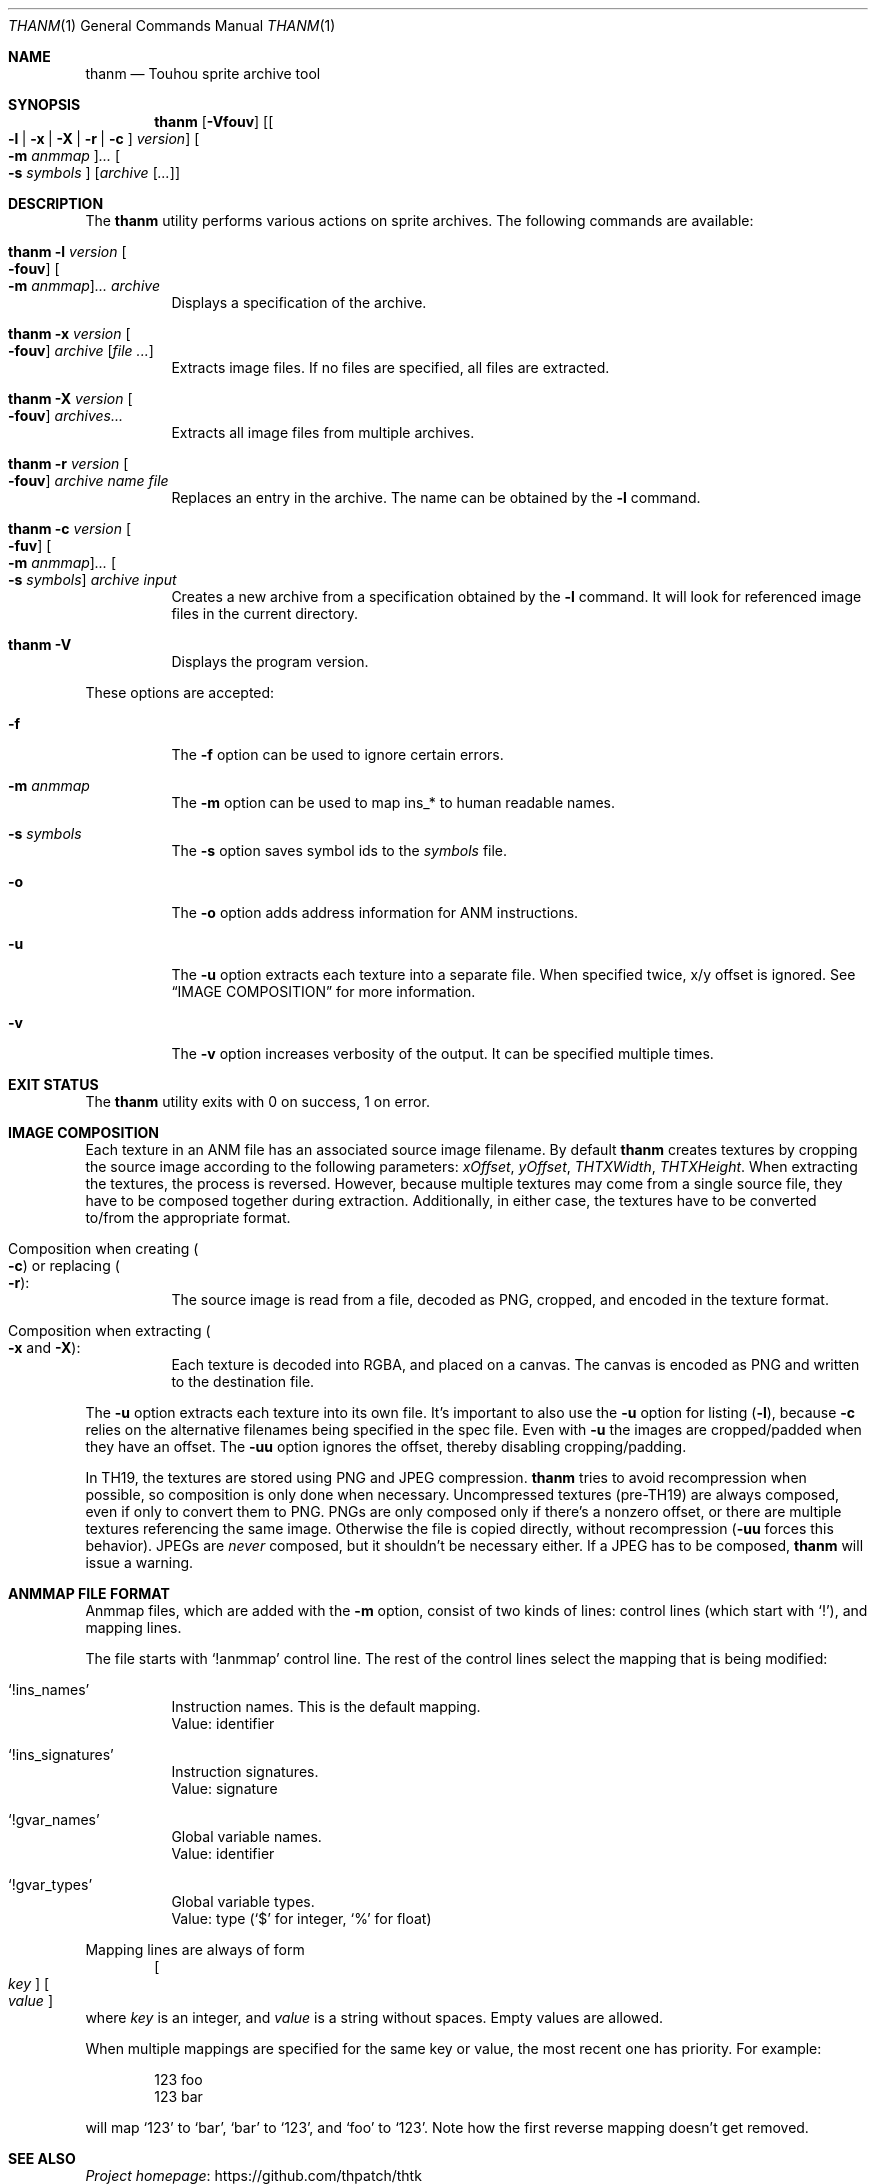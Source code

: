 .\" Redistribution and use in source and binary forms, with
.\" or without modification, are permitted provided that the
.\" following conditions are met:
.\"
.\" 1. Redistributions of source code must retain this list
.\"    of conditions and the following disclaimer.
.\" 2. Redistributions in binary form must reproduce this
.\"    list of conditions and the following disclaimer in the
.\"    documentation and/or other materials provided with the
.\"    distribution.
.\"
.\" THIS SOFTWARE IS PROVIDED BY THE COPYRIGHT HOLDERS AND
.\" CONTRIBUTORS "AS IS" AND ANY EXPRESS OR IMPLIED
.\" WARRANTIES, INCLUDING, BUT NOT LIMITED TO, THE IMPLIED
.\" WARRANTIES OF MERCHANTABILITY AND FITNESS FOR A
.\" PARTICULAR PURPOSE ARE DISCLAIMED. IN NO EVENT SHALL THE
.\" COPYRIGHT OWNER OR CONTRIBUTORS BE LIABLE FOR ANY DIRECT,
.\" INDIRECT, INCIDENTAL, SPECIAL, EXEMPLARY, OR
.\" CONSEQUENTIAL DAMAGES (INCLUDING, BUT NOT LIMITED TO,
.\" PROCUREMENT OF SUBSTITUTE GOODS OR SERVICES; LOSS OF USE,
.\" DATA, OR PROFITS; OR BUSINESS INTERRUPTION) HOWEVER
.\" CAUSED AND ON ANY THEORY OF LIABILITY, WHETHER IN
.\" CONTRACT, STRICT LIABILITY, OR TORT (INCLUDING NEGLIGENCE
.\" OR OTHERWISE) ARISING IN ANY WAY OUT OF THE USE OF THIS
.\" SOFTWARE, EVEN IF ADVISED OF THE POSSIBILITY OF SUCH
.\" DAMAGE.
.Dd September 3, 2023
.Dt THANM 1
.Os
.Sh NAME
.Nm thanm
.Nd Touhou sprite archive tool
.Sh SYNOPSIS
.Nm
.Op Fl Vfouv
.Op Oo Fl l | x | X | r | c Oc Ar version
.Oo Fl m Ar anmmap Oc Ns Ar ...
.Oo Fl s Ar symbols Oc
.Op Ar archive Op Ar ...
.Sh DESCRIPTION
The
.Nm
utility performs various actions on sprite archives.
The following commands are available:
.Bl -tag -width Ds
.It Nm Fl l Ar version Oo Fl fouv Oc Oo Fl m Ar anmmap Oc Ns Ar ... Ar archive
Displays a specification of the archive.
.It Nm Fl x Ar version Oo Fl fouv Oc Ar archive Op Ar
Extracts image files.
If no files are specified, all files are extracted.
.It Nm Fl X Ar version Oo Fl fouv Oc Ar archives Ns Ar ...
Extracts all image files from multiple archives.
.It Nm Fl r Ar version Oo Fl fouv Oc Ar archive Ar name Ar file
Replaces an entry in the archive.
The name can be obtained by the
.Fl l
command.
.It Nm Fl c Ar version Oo Fl fuv Oc Oo Fl m Ar anmmap Oc Ns Ar ... Oo Fl s Ar symbols Oc Ar archive Ar input
Creates a new archive from a specification obtained by the
.Fl l
command.
It will look for referenced image files in the current directory.
.It Nm Fl V
Displays the program version.
.El
.Pp
These options are accepted:
.Bl -tag -width Ds
.It Fl f
The
.Fl f
option can be used to ignore certain errors.
.It Fl m Ar anmmap
The
.Fl m
option can be used to map ins_* to human readable names.
.It Fl s Ar symbols
The
.Fl s
option saves symbol ids to the
.Ar symbols
file.
.It Fl o
The
.Fl o
option adds address information for ANM instructions.
.It Fl u
The
.Fl u
option extracts each texture into a separate file.
When specified twice, x/y offset is ignored.
See
.Sx IMAGE COMPOSITION
for more information.
.It Fl v
The
.Fl v
option increases verbosity of the output.
It can be specified multiple times.
.El
.Sh EXIT STATUS
The
.Nm
utility exits with 0 on success, 1 on error.
.Sh IMAGE COMPOSITION
Each texture in an ANM file has an associated source image filename.
By default
.Nm
creates textures by cropping the source image
according to the following parameters:
.Va xOffset ,
.Va yOffset ,
.Va THTXWidth ,
.Va THTXHeight .
When extracting the textures, the process is reversed.
However, because multiple textures may come from a single source file,
they have to be composed together during extraction.
Additionally, in either case, the textures have to be converted to/from
the appropriate format.
.Bl -tag -width Ds
.It Composition when creating Po Fl c Pc or replacing Po Fl r Pc :
The source image is read from a file, decoded as PNG, cropped,
and encoded in the texture format.
.It Composition when extracting Po Fl x No and Fl X Pc :
Each texture is decoded into RGBA, and placed on a canvas.
The canvas is encoded as PNG and written to the destination file.
.El
.Pp
The
.Fl u
option extracts each texture into its own file.
It's important to also use the
.Fl u
option for listing
.Pq Fl l ,
because
.Fl c
relies on the alternative filenames being specified in the spec file.
Even with
.Fl u
the images are cropped/padded when they have an offset.
The
.Fl uu
option ignores the offset, thereby disabling cropping/padding.
.Pp
In TH19, the textures are stored using PNG and JPEG compression.
.Nm
tries to avoid recompression when possible,
so composition is only done when necessary.
Uncompressed textures (pre-TH19) are always composed,
even if only to convert them to PNG.
PNGs are only composed only if there's a nonzero offset,
or there are multiple textures referencing the same image.
Otherwise the file is copied directly, without recompression
.Pq Fl uu No forces this behavior .
JPEGs are
.Em never
composed, but it shouldn't be necessary either.
If a JPEG has to be composed,
.Nm
will issue a warning.
.Sh "ANMMAP FILE FORMAT"
Anmmap files, which are added with the
.Fl m
option, consist of two kinds of lines: control lines (which start with
.Ql \&! Ns
), and mapping lines.
.Pp
The file starts with
.Ql !anmmap
control line.
The rest of the control lines select the mapping that is being modified:
.Bl -tag -width Ds
.It Ql !ins_names
Instruction names.
This is the default mapping.
.br
Value: identifier
.It Ql !ins_signatures
Instruction signatures.
.br
Value: signature
.It Ql !gvar_names
Global variable names.
.br
Value: identifier
.It Ql !gvar_types
Global variable types.
.br
.No Value: type ( Ns
.Ql $
for integer,
.Ql %
for float)
.El
.Pp
Mapping lines are always of form
.D1 Oo Ar key Oc Oo Ar value Oc
where
.Ar key
is an integer, and
.Ar value
is a string without spaces.
Empty values are allowed.
.Pp
When multiple mappings are specified for the same key or value,
the most recent one has priority.
For example:
.Bd -literal -offset indent
123 foo
123 bar
.Ed
.Pp
will map
.Ql 123
to
.Ql bar Ns
,
.Ql bar
to
.Ql 123 Ns
, and
.Ql foo
to
.Ql 123 Ns
\&.
Note how the first reverse mapping doesn't get removed.
.\" TODO: .Sh EXAMPLES
.Sh SEE ALSO
.Lk https://github.com/thpatch/thtk "Project homepage"
.Sh BUGS
A few files from TH12 and TH13 contain overlapping entries
with different formats.
Dumping and recreating these archives will not result in the same archives.
The affected pixels seem to all have 0 for alpha though.
.Sh SECURITY CONSIDERATIONS
File names may not be properly sanitized when extracting.
Furthermore, invalid data may not be properly handled.
Do not operate on untrusted files.
